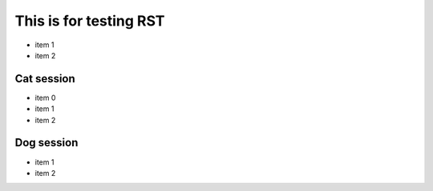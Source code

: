 =========================
 This is for testing RST
=========================

- item 1
- item 2

Cat session
============

- item 0
- item 1
- item 2

Dog session
===============

- item 1
- item 2